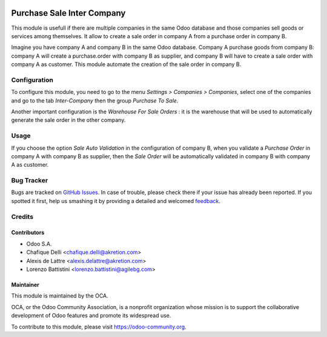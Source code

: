 
.. image:: https://img.shields.io/badge/licence-AGPL--3-blue.svg
   :target: http://www.gnu.org/licenses/agpl-3.0-standalone.html
   :alt: License: AGPL-3

===========================
Purchase Sale Inter Company
===========================

This module is usefull if there are multiple companies in the same Odoo database and those companies sell goods or services among themselves.
It allow to create a sale order in company A from a purchase order in company B.

Imagine you have company A and company B in the same Odoo database.
Company A purchase goods from company B: company A will create a purchase.order with company B as supplier, and company B will have to create a sale order with company A as customer. This module automate the creation of the sale order in company B.


Configuration
=============

To configure this module, you need to go to the menu *Settings > Companies > Companies*, select one of the companies and go to the tab *Inter-Company* then the group *Purchase To Sale*.

Another important configuration is the *Warehouse For Sale Orders* : it is the warehouse that will be used to automatically generate the sale order in the other company.

Usage
=====

If you choose the option *Sale Auto Validation* in the configuration of company B, when you validate a *Purchase Order* in company A with company B as supplier, then the *Sale Order* will be automatically validated in company B with company A as customer.

.. image:: https://odoo-community.org/website/image/ir.attachment/5784_f2813bd/datas
   :alt: Try me on Runbot
   :target: https://runbot.odoo-community.org/runbot/133/8.0


Bug Tracker
===========

Bugs are tracked on `GitHub Issues
<https://github.com/OCA/multi-company/issues>`_. In case of trouble, please
check there if your issue has already been reported. If you spotted it first,
help us smashing it by providing a detailed and welcomed `feedback
<https://github.com/OCA/
multi-company/issues/new?body=module:%20
purchase_sale_inter_company%0Aversion:%20
8.0%0A%0A**Steps%20to%20reproduce**%0A-%20...%0A%0A**Current%20behavior**%0A%0A**Expected%20behavior**>`_.

Credits
=======

Contributors
------------

* Odoo S.A.
* Chafique Delli <chafique.delli@akretion.com>
* Alexis de Lattre <alexis.delattre@akretion.com>
* Lorenzo Battistini <lorenzo.battistini@agilebg.com>

Maintainer
----------

.. image:: https://odoo-community.org/logo.png
   :alt: Odoo Community Association
   :target: https://odoo-community.org

This module is maintained by the OCA.

OCA, or the Odoo Community Association, is a nonprofit organization whose
mission is to support the collaborative development of Odoo features and
promote its widespread use.

To contribute to this module, please visit https://odoo-community.org.
